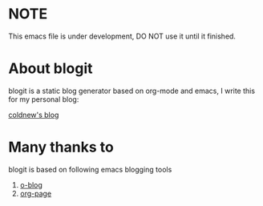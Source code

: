 
* NOTE

This emacs file is under development, DO NOT use it until it finished.

* About blogit

blogit is a static blog generator based on org-mode and emacs, I write
this for my personal blog:

[[http://coldnew.github.io][coldnew's blog]]

* Many thanks to

blogit is based on following emacs blogging tools

1. [[https://github.com/renard/o-blog][o-blog]]
2. [[https://github.com/kelvinh/org-page][org-page]]
